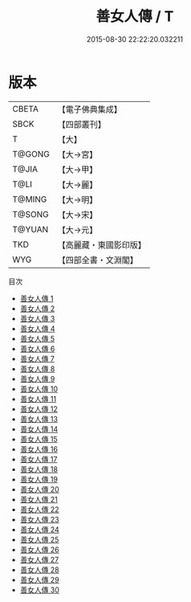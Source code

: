 #+TITLE: 善女人傳 / T

#+DATE: 2015-08-30 22:22:20.032211
* 版本
 |     CBETA|【電子佛典集成】|
 |      SBCK|【四部叢刊】  |
 |         T|【大】     |
 |    T@GONG|【大→宮】   |
 |     T@JIA|【大→甲】   |
 |      T@LI|【大→麗】   |
 |    T@MING|【大→明】   |
 |    T@SONG|【大→宋】   |
 |    T@YUAN|【大→元】   |
 |       TKD|【高麗藏・東國影印版】|
 |       WYG|【四部全書・文淵閣】|
目次
 - [[file:KR6r0138_001.txt][善女人傳 1]]
 - [[file:KR6r0138_002.txt][善女人傳 2]]
 - [[file:KR6r0138_003.txt][善女人傳 3]]
 - [[file:KR6r0138_004.txt][善女人傳 4]]
 - [[file:KR6r0138_005.txt][善女人傳 5]]
 - [[file:KR6r0138_006.txt][善女人傳 6]]
 - [[file:KR6r0138_007.txt][善女人傳 7]]
 - [[file:KR6r0138_008.txt][善女人傳 8]]
 - [[file:KR6r0138_009.txt][善女人傳 9]]
 - [[file:KR6r0138_010.txt][善女人傳 10]]
 - [[file:KR6r0138_011.txt][善女人傳 11]]
 - [[file:KR6r0138_012.txt][善女人傳 12]]
 - [[file:KR6r0138_013.txt][善女人傳 13]]
 - [[file:KR6r0138_014.txt][善女人傳 14]]
 - [[file:KR6r0138_015.txt][善女人傳 15]]
 - [[file:KR6r0138_016.txt][善女人傳 16]]
 - [[file:KR6r0138_017.txt][善女人傳 17]]
 - [[file:KR6r0138_018.txt][善女人傳 18]]
 - [[file:KR6r0138_019.txt][善女人傳 19]]
 - [[file:KR6r0138_020.txt][善女人傳 20]]
 - [[file:KR6r0138_021.txt][善女人傳 21]]
 - [[file:KR6r0138_022.txt][善女人傳 22]]
 - [[file:KR6r0138_023.txt][善女人傳 23]]
 - [[file:KR6r0138_024.txt][善女人傳 24]]
 - [[file:KR6r0138_025.txt][善女人傳 25]]
 - [[file:KR6r0138_026.txt][善女人傳 26]]
 - [[file:KR6r0138_027.txt][善女人傳 27]]
 - [[file:KR6r0138_028.txt][善女人傳 28]]
 - [[file:KR6r0138_029.txt][善女人傳 29]]
 - [[file:KR6r0138_030.txt][善女人傳 30]]
